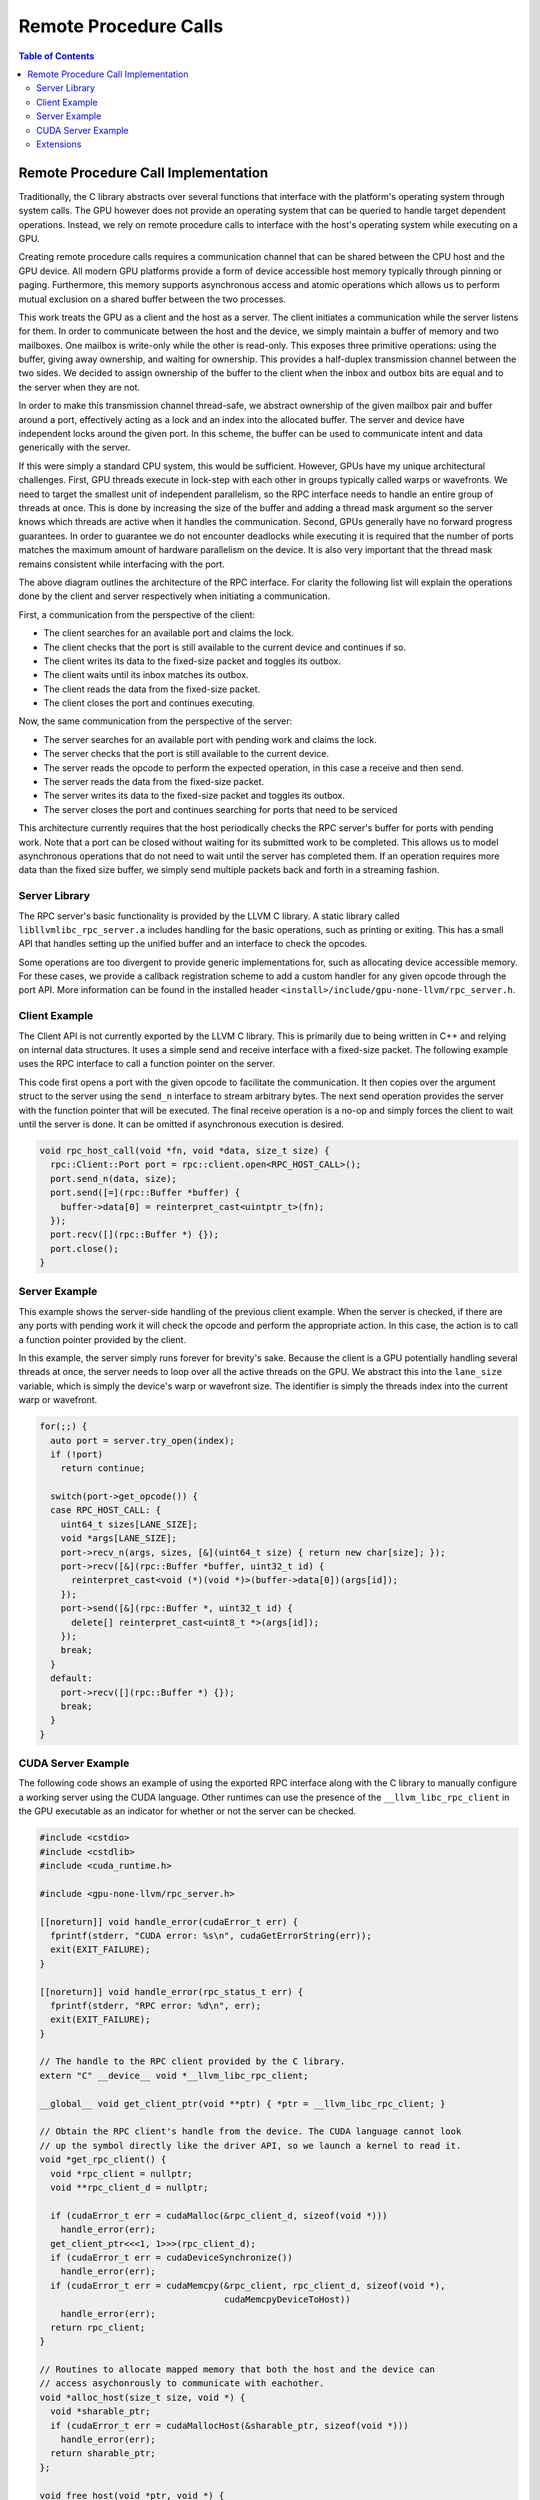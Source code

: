 .. _libc_gpu_rpc:

======================
Remote Procedure Calls
======================

.. contents:: Table of Contents
  :depth: 4
  :local:

Remote Procedure Call Implementation
====================================

Traditionally, the C library abstracts over several functions that interface 
with the platform's operating system through system calls. The GPU however does 
not provide an operating system that can be queried to handle target dependent 
operations. Instead, we rely on remote procedure calls to interface with the 
host's operating system while executing on a GPU.

Creating remote procedure calls requires a communication channel that can be 
shared between the CPU host and the GPU device. All modern GPU platforms provide 
a form of device accessible host memory typically through pinning or paging. 
Furthermore, this memory supports asynchronous access and atomic operations 
which allows us to perform mutual exclusion on a shared buffer between the two 
processes.

This work treats the GPU as a client and the host as a server. The client 
initiates a communication while the server listens for them. In order to 
communicate between the host and the device, we simply maintain a buffer of 
memory and two mailboxes. One mailbox is write-only while the other is 
read-only. This exposes three primitive operations: using the buffer, giving 
away ownership, and waiting for ownership. This provides a half-duplex 
transmission channel between the two sides. We decided to assign ownership of 
the buffer to the client when the inbox and outbox bits are equal and to the 
server when they are not.

In order to make this transmission channel thread-safe, we abstract ownership of 
the given mailbox pair and buffer around a port, effectively acting as a lock 
and an index into the allocated buffer. The server and device have independent 
locks around the given port. In this scheme, the buffer can be used to 
communicate intent and data generically with the server. 

If this were simply a standard CPU system, this would be sufficient. However, 
GPUs have my unique architectural challenges. First, GPU threads execute in 
lock-step with each other in groups typically called warps or wavefronts. We 
need to target the smallest unit of independent parallelism, so the RPC 
interface needs to handle an entire group of threads at once. This is done by 
increasing the size of the buffer and adding a thread mask argument so the 
server knows which threads are active when it handles the communication. Second, 
GPUs generally have no forward progress guarantees. In order to guarantee we do 
not encounter deadlocks while executing it is required that the number of ports 
matches the maximum amount of hardware parallelism on the device. It is also 
very important that the thread mask remains consistent while interfacing with 
the port.

.. image:: ./rpc-diagram.svg
   :width: 75%
   :align: center

The above diagram outlines the architecture of the RPC interface. For clarity 
the following list will explain the operations done by the client and server 
respectively when initiating a communication.

First, a communication from the perspective of the client:

* The client searches for an available port and claims the lock.
* The client checks that the port is still available to the current device and 
  continues if so.
* The client writes its data to the fixed-size packet and toggles its outbox.
* The client waits until its inbox matches its outbox.
* The client reads the data from the fixed-size packet.
* The client closes the port and continues executing.

Now, the same communication from the perspective of the server:

* The server searches for an available port with pending work and claims the 
  lock.
* The server checks that the port is still available to the current device.
* The server reads the opcode to perform the expected operation, in this 
  case a receive and then send.
* The server reads the data from the fixed-size packet.
* The server writes its data to the fixed-size packet and toggles its outbox.
* The server closes the port and continues searching for ports that need to be 
  serviced

This architecture currently requires that the host periodically checks the RPC 
server's buffer for ports with pending work. Note that a port can be closed 
without waiting for its submitted work to be completed. This allows us to model 
asynchronous operations that do not need to wait until the server has completed 
them. If an operation requires more data than the fixed size buffer, we simply 
send multiple packets back and forth in a streaming fashion.

Server Library
--------------

The RPC server's basic functionality is provided by the LLVM C library. A static 
library called ``libllvmlibc_rpc_server.a`` includes handling for the basic 
operations, such as printing or exiting. This has a small API that handles 
setting up the unified buffer and an interface to check the opcodes.

Some operations are too divergent to provide generic implementations for, such 
as allocating device accessible memory. For these cases, we provide a callback 
registration scheme to add a custom handler for any given opcode through the 
port API. More information can be found in the installed header 
``<install>/include/gpu-none-llvm/rpc_server.h``.

Client Example
--------------

The Client API is not currently exported by the LLVM C library. This is 
primarily due to being written in C++ and relying on internal data structures. 
It uses a simple send and receive interface with a fixed-size packet. The 
following example uses the RPC interface to call a function pointer on the 
server.

This code first opens a port with the given opcode to facilitate the 
communication. It then copies over the argument struct to the server using the 
``send_n`` interface to stream arbitrary bytes. The next send operation provides 
the server with the function pointer that will be executed. The final receive 
operation is a no-op and simply forces the client to wait until the server is 
done. It can be omitted if asynchronous execution is desired.

.. code-block:: c++

  void rpc_host_call(void *fn, void *data, size_t size) {
    rpc::Client::Port port = rpc::client.open<RPC_HOST_CALL>();
    port.send_n(data, size);
    port.send([=](rpc::Buffer *buffer) {
      buffer->data[0] = reinterpret_cast<uintptr_t>(fn);
    });
    port.recv([](rpc::Buffer *) {});
    port.close();
  }

Server Example
--------------

This example shows the server-side handling of the previous client example. When 
the server is checked, if there are any ports with pending work it will check 
the opcode and perform the appropriate action. In this case, the action is to 
call a function pointer provided by the client.

In this example, the server simply runs forever for brevity's sake. Because the 
client is a GPU potentially handling several threads at once, the server needs 
to loop over all the active threads on the GPU. We abstract this into the 
``lane_size`` variable, which is simply the device's warp or wavefront size. The 
identifier is simply the threads index into the current warp or wavefront.

.. code-block:: c++
  
  for(;;) {
    auto port = server.try_open(index);
    if (!port)
      return continue;

    switch(port->get_opcode()) {
    case RPC_HOST_CALL: {
      uint64_t sizes[LANE_SIZE];
      void *args[LANE_SIZE];
      port->recv_n(args, sizes, [&](uint64_t size) { return new char[size]; });
      port->recv([&](rpc::Buffer *buffer, uint32_t id) {
        reinterpret_cast<void (*)(void *)>(buffer->data[0])(args[id]);
      });
      port->send([&](rpc::Buffer *, uint32_t id) {
        delete[] reinterpret_cast<uint8_t *>(args[id]);
      });
      break;
    }
    default:
      port->recv([](rpc::Buffer *) {});
      break;
    }
  }

CUDA Server Example
-------------------

The following code shows an example of using the exported RPC interface along 
with the C library to manually configure a working server using the CUDA 
language. Other runtimes can use the presence of the ``__llvm_libc_rpc_client`` 
in the GPU executable as an indicator for whether or not the server can be 
checked.

.. code-block:: cuda

  #include <cstdio>
  #include <cstdlib>
  #include <cuda_runtime.h>
  
  #include <gpu-none-llvm/rpc_server.h>
  
  [[noreturn]] void handle_error(cudaError_t err) {
    fprintf(stderr, "CUDA error: %s\n", cudaGetErrorString(err));
    exit(EXIT_FAILURE);
  }
  
  [[noreturn]] void handle_error(rpc_status_t err) {
    fprintf(stderr, "RPC error: %d\n", err);
    exit(EXIT_FAILURE);
  }
  
  // The handle to the RPC client provided by the C library.
  extern "C" __device__ void *__llvm_libc_rpc_client;
  
  __global__ void get_client_ptr(void **ptr) { *ptr = __llvm_libc_rpc_client; }
  
  // Obtain the RPC client's handle from the device. The CUDA language cannot look
  // up the symbol directly like the driver API, so we launch a kernel to read it.
  void *get_rpc_client() {
    void *rpc_client = nullptr;
    void **rpc_client_d = nullptr;
  
    if (cudaError_t err = cudaMalloc(&rpc_client_d, sizeof(void *)))
      handle_error(err);
    get_client_ptr<<<1, 1>>>(rpc_client_d);
    if (cudaError_t err = cudaDeviceSynchronize())
      handle_error(err);
    if (cudaError_t err = cudaMemcpy(&rpc_client, rpc_client_d, sizeof(void *),
                                     cudaMemcpyDeviceToHost))
      handle_error(err);
    return rpc_client;
  }
  
  // Routines to allocate mapped memory that both the host and the device can
  // access asychonrously to communicate with eachother.
  void *alloc_host(size_t size, void *) {
    void *sharable_ptr;
    if (cudaError_t err = cudaMallocHost(&sharable_ptr, sizeof(void *)))
      handle_error(err);
    return sharable_ptr;
  };
  
  void free_host(void *ptr, void *) {
    if (cudaError_t err = cudaFreeHost(ptr))
      handle_error(err);
  }
  
  // The device-side overload of the standard C function to call.
  extern "C" __device__ int puts(const char *);
  
  // Calls the C library function from the GPU C library.
  __global__ void hello() { puts("Hello world!"); }
  
  int main() {
    int device = 0;
    // Initialize the RPC server to run on a single device.
    if (rpc_status_t err = rpc_init(/*num_device=*/1))
      handle_error(err);
  
    // Initialize the RPC server to run on the given device.
    if (rpc_status_t err =
            rpc_server_init(device, RPC_MAXIMUM_PORT_COUNT,
                            /*warp_size=*/32, alloc_host, /*data=*/nullptr))
      handle_error(err);
  
    // Initialize the RPC client by copying the buffer to the device's handle.
    void *rpc_client = get_rpc_client();
    if (cudaError_t err =
            cudaMemcpy(rpc_client, rpc_get_client_buffer(device),
                       rpc_get_client_size(), cudaMemcpyHostToDevice))
      handle_error(err);
  
    cudaStream_t stream;
    if (cudaError_t err = cudaStreamCreate(&stream))
      handle_error(err);
  
    // Execute the kernel.
    hello<<<1, 1, 0, stream>>>();
  
    // While the kernel is executing, check the RPC server for work to do.
    while (cudaStreamQuery(stream) == cudaErrorNotReady)
      if (rpc_status_t err = rpc_handle_server(device))
        handle_error(err);
  
    // Shut down the server running on the given device.
    if (rpc_status_t err =
            rpc_server_shutdown(device, free_host, /*data=*/nullptr))
      handle_error(err);
  
    // Shut down the entire RPC server interface.
    if (rpc_status_t err = rpc_shutdown())
      handle_error(err);
  
    return EXIT_SUCCESS;
  }

The above code must be compiled in CUDA's relocatable device code mode and with 
the advanced offloading driver to link in the library. Currently this can be 
done with the following invocation. Using LTO avoids the overhead normally 
associated with relocatable device code linking.

.. code-block:: sh

  $> clang++ -x cuda rpc.cpp --offload-arch=native -fgpu-rdc -lcudart -lcgpu \
       -I<install-path>include -L<install-path>/lib -lllvmlibc_rpc_server \
       -O3 -foffload-lto -o hello
  $> ./hello
  Hello world!

Extensions
----------

We describe which operation the RPC server should take with a 16-bit opcode. We 
consider the first 32768 numbers to be reserved while the others are free to 
use.
